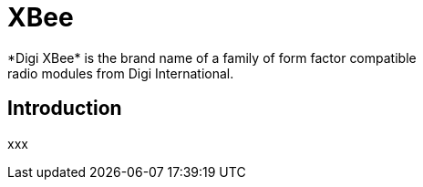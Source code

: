 [[iot-xbee]]
= XBee
*Digi XBee* is the brand name of a family of form factor compatible
radio modules from Digi International.

== Introduction
xxx
